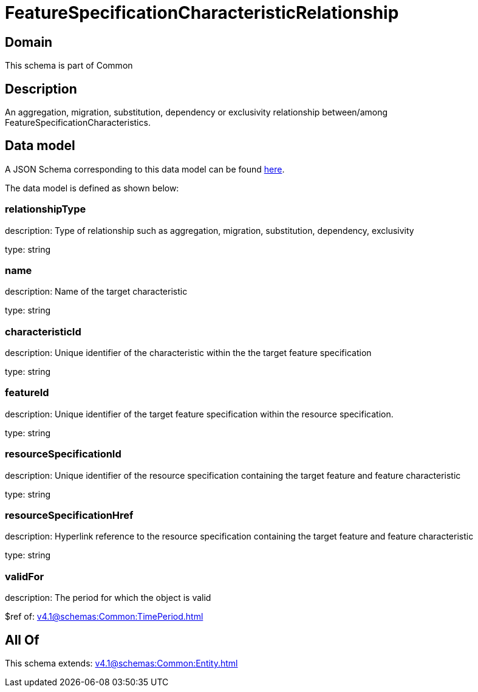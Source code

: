 = FeatureSpecificationCharacteristicRelationship

[#domain]
== Domain

This schema is part of Common

[#description]
== Description

An aggregation, migration, substitution, dependency or exclusivity relationship between/among FeatureSpecificationCharacteristics.


[#data_model]
== Data model

A JSON Schema corresponding to this data model can be found https://tmforum.org[here].

The data model is defined as shown below:


=== relationshipType
description: Type of relationship such as aggregation, migration, substitution, dependency, exclusivity

type: string


=== name
description: Name of the target characteristic

type: string


=== characteristicId
description: Unique identifier of the characteristic within the the target feature specification

type: string


=== featureId
description: Unique identifier of the target feature specification within the resource specification.

type: string


=== resourceSpecificationId
description: Unique identifier of the resource specification containing the target feature and feature characteristic

type: string


=== resourceSpecificationHref
description: Hyperlink reference to the resource specification containing the target feature and feature characteristic

type: string


=== validFor
description: The period for which the object is valid

$ref of: xref:v4.1@schemas:Common:TimePeriod.adoc[]


[#all_of]
== All Of

This schema extends: xref:v4.1@schemas:Common:Entity.adoc[]
